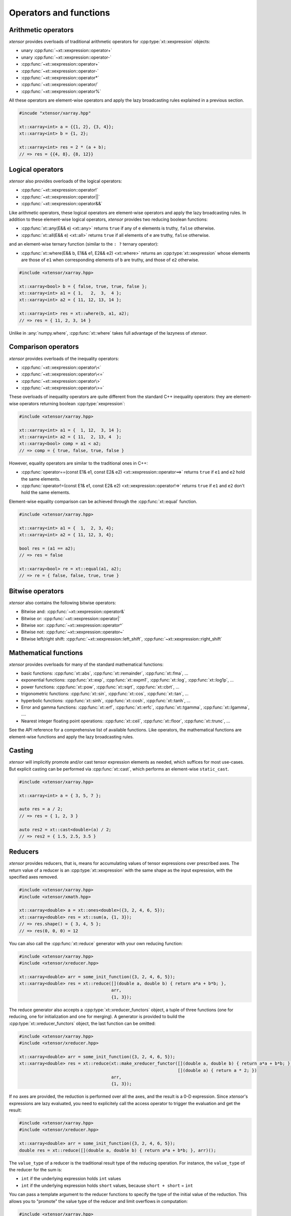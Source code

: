 .. Copyright (c) 2016, Johan Mabille, Sylvain Corlay and Wolf Vollprecht

   Distributed under the terms of the BSD 3-Clause License.

   The full license is in the file LICENSE, distributed with this software.

Operators and functions
=======================

Arithmetic operators
--------------------

`xtensor` provides overloads of traditional arithmetic operators for
:cpp:type:`xt::xexpression` objects:

- unary :cpp:func:`~xt::xexpression::operator+`
- unary :cpp:func:`~xt::xexpression::operator-`
- :cpp:func:`~xt::xexpression::operator+`
- :cpp:func:`~xt::xexpression::operator-`
- :cpp:func:`~xt::xexpression::operator*`
- :cpp:func:`~xt::xexpression::operator/`
- :cpp:func:`~xt::xexpression::operator%`

All these operators are element-wise operators and apply the lazy broadcasting
rules explained in a previous section.

.. code::

    #incude "xtensor/xarray.hpp"

    xt::xarray<int> a = {{1, 2}, {3, 4}};
    xt::xarray<int> b = {1, 2};

    xt::xarray<int> res = 2 * (a + b);
    // => res = {{4, 8}, {8, 12}}

Logical operators
-----------------

`xtensor` also provides overloads of the logical operators:

- :cpp:func:`~xt::xexpression::operator!`
- :cpp:func:`~xt::xexpression::operator||`
- :cpp:func:`~xt::xexpression::operator&&`

Like arithmetic operators, these logical operators are element-wise operators
and apply the lazy broadcasting rules. In addition to these element-wise
logical operators, `xtensor` provides two reducing boolean functions:

- :cpp:func:`xt::any(E&& e) <xt::any>` returns ``true`` if any of ``e`` elements is truthy, ``false`` otherwise.
- :cpp:func:`xt::all(E&& e) <xt::all>` returns ``true`` if all elements of ``e`` are truthy, ``false`` otherwise.

and an element-wise ternary function (similar to the ``: ?`` ternary operator):

- :cpp:func:`xt::where(E&& b, E1&& e1, E2&& e2) <xt::where>` returns an :cpp:type:`xt::xexpression` whose elements
  are those of ``e1`` when corresponding elements of ``b`` are truthy, and
  those of ``e2`` otherwise.

.. code::

    #include <xtensor/xarray.hpp>

    xt::xarray<bool> b = { false, true, true, false };
    xt::xarray<int> a1 = { 1,   2,  3,  4 };
    xt::xarray<int> a2 = { 11, 12, 13, 14 };

    xt::xarray<int> res = xt::where(b, a1, a2);
    // => res = { 11, 2, 3, 14 }

Unlike in :any:`numpy.where`, :cpp:func:`xt::where` takes full advantage of the lazyness
of `xtensor`.

Comparison operators
--------------------

`xtensor` provides overloads of the inequality operators:

- :cpp:func:`~xt::xexpression::operator\<`
- :cpp:func:`~xt::xexpression::operator\<=`
- :cpp:func:`~xt::xexpression::operator\>`
- :cpp:func:`~xt::xexpression::operator\>=`

These overloads of inequality operators are quite different from the standard
C++ inequality operators: they are element-wise operators returning boolean
:cpp:type:`xexpression`:

.. code::

    #include <xtensor/xarray.hpp>

    xt::xarray<int> a1 = {  1, 12,  3, 14 };
    xt::xarray<int> a2 = { 11,  2, 13, 4  };
    xt::xarray<bool> comp = a1 < a2;
    // => comp = { true, false, true, false }

However, equality operators are similar to the traditional ones in C++:

- :cpp:func:`operator==(const E1& e1, const E2& e2) <xt::xexpression::operator==>` returns ``true`` if ``e1``
  and ``e2`` hold the same elements.
- :cpp:func:`operator!=(const E1& e1, const E2& e2) <xt::xexpression::operator!=>` returns ``true`` if ``e1``
  and ``e2`` don't hold the same elements.

Element-wise equality comparison can be achieved through the :cpp:func:`xt::equal`
function.

.. code::

    #include <xtensor/xarray.hpp>

    xt::xarray<int> a1 = {  1,  2, 3, 4};
    xt::xarray<int> a2 = { 11, 12, 3, 4};

    bool res = (a1 == a2);
    // => res = false

    xt::xarray<bool> re = xt::equal(a1, a2);
    // => re = { false, false, true, true }

Bitwise operators
-----------------

`xtensor` also contains the following bitwise operators:

- Bitwise and: :cpp:func:`~xt::xexpression::operator&`
- Bitwise or: :cpp:func:`~xt::xexpression::operator|`
- Bitwise xor: :cpp:func:`~xt::xexpression::operator^`
- Bitwise not: :cpp:func:`~xt::xexpression::operator~`
- Bitwise left/right shift: :cpp:func:`~xt::xexpression::left_shift`, :cpp:func:`~xt::xexpression::right_shift`

Mathematical functions
----------------------

`xtensor` provides overloads for many of the standard mathematical functions:

- basic functions: :cpp:func:`xt::abs`, :cpp:func:`xt::remainder`, :cpp:func:`xt::fma`, ...
- exponential functions: :cpp:func:`xt::exp`, :cpp:func:`xt::expm1`, :cpp:func:`xt::log`, :cpp:func:`xt::log1p`, ...
- power functions: :cpp:func:`xt::pow`, :cpp:func:`xt::sqrt`, :cpp:func:`xt::cbrt`, ...
- trigonometric functions: :cpp:func:`xt::sin`, :cpp:func:`xt::cos`, :cpp:func:`xt::tan`, ...
- hyperbolic functions: :cpp:func:`xt::sinh`, :cpp:func:`xt::cosh`, :cpp:func:`xt::tanh`, ...
- Error and gamma functions: :cpp:func:`xt::erf`, :cpp:func:`xt::erfc`, :cpp:func:`xt::tgamma`, :cpp:func:`xt::lgamma`, ....
- Nearest integer floating point operations: :cpp:func:`xt::ceil`, :cpp:func:`xt::floor`, :cpp:func:`xt::trunc`, ...

See the API reference for a comprehensive list of available functions. Like
operators, the mathematical functions are element-wise functions and apply the
lazy broadcasting rules.

Casting
-------

`xtensor` will implicitly promote and/or cast tensor expression elements as
needed, which suffices for most use-cases. But explicit casting can be
performed via :cpp:func:`xt::cast`, which performs an element-wise ``static_cast``.

.. code::

    #include <xtensor/xarray.hpp>

    xt::xarray<int> a = { 3, 5, 7 };

    auto res = a / 2;
    // => res = { 1, 2, 3 }

    auto res2 = xt::cast<double>(a) / 2;
    // => res2 = { 1.5, 2.5, 3.5 }

Reducers
--------

`xtensor` provides reducers, that is, means for accumulating values of tensor
expressions over prescribed axes. The return value of a reducer is an
:cpp:type:`xt::xexpression` with the same shape as the input expression, with the specified
axes removed.

.. code::

    #include <xtensor/xarray.hpp>
    #include <xtensor/xmath.hpp>

    xt::xarray<double> a = xt::ones<double>({3, 2, 4, 6, 5});
    xt::xarray<double> res = xt::sum(a, {1, 3});
    // => res.shape() = { 3, 4, 5 };
    // => res(0, 0, 0) = 12

You can also call the :cpp:func:`xt::reduce` generator with your own reducing function:

.. code::

    #include <xtensor/xarray.hpp>
    #include <xtensor/xreducer.hpp>

    xt::xarray<double> arr = some_init_function({3, 2, 4, 6, 5});
    xt::xarray<double> res = xt::reduce([](double a, double b) { return a*a + b*b; },
                                        arr,
                                        {1, 3});

The reduce generator also accepts a :cpp:type:`xt::xreducer_functors` object, a tuple of three functions
(one for reducing, one for initialization and one for merging).
A generator is provided to build the :cpp:type:`xt::xreducer_functors` object, the last function can be omitted:

.. code::

    #include <xtensor/xarray.hpp>
    #include <xtensor/xreducer.hpp>

    xt::xarray<double> arr = some_init_function({3, 2, 4, 6, 5});
    xt::xarray<double> res = xt::reduce(xt::make_xreducer_functor([](double a, double b) { return a*a + b*b; },
                                                                  [](double a) { return a * 2; })
                                        arr,
                                        {1, 3});

If no axes are provided, the reduction is performed over all the axes, and the result is a 0-D expression.
Since `xtensor`'s expressions are lazy evaluated, you need to explicitely call the access operator to trigger
the evaluation and get the result:

.. code::

    #include <xtensor/xarray.hpp>
    #include <xtensor/xreducer.hpp>

    xt::xarray<double> arr = some_init_function({3, 2, 4, 6, 5});
    double res = xt::reduce([](double a, double b) { return a*a + b*b; }, arr)();

The ``value_type`` of a reducer is the traditional result type of the reducing operation.
For instance, the ``value_type`` of the reducer for the sum is:

- ``int`` if the underlying expression holds ``int`` values
- ``int`` if the underlying expression holds ``short`` values, because ``short + short`` = ``int``

You can pass a template argument to the reducer functions to specify the type of the initial value of
the reduction. This allows you to "promote" the value type of the reducer and limit overflows in
computation:

.. code::

    #include <xtensor/xarray.hpp>
    #include <xtensor/xreducer.hpp>

    xt::xarray<int> arr = some_init_function({3, 2, 4, 6, 5});
    auto s1 = xt::sum<short>(arr); // No effect, short + int = int
    auto s2 = xt::sum<long int>(arr); // The value_type of s2 is long int

When you write generic code and you want to limit overflows, you can use :cpp:any:`xt::big_promote_value_type_t`
as shown below:

.. code::

    #include <xtensor/xarray.hpp>
    #include <xtensor/xreducer.hpp>

    template <class E>
    void my_computation(E&& e)
    {
        auto s = xt::sum<xt::big_promote_value_type_t<E>>(e);
    }

Accumulators
------------

Similar to reducers, `xtensor` provides accumulators which are used to
implement cumulative functions such as :cpp:func:`xt::cumsum` or :cpp:func:`xt::cumprod`. Accumulators
can currently only work on a single axis. Additionally, the accumulators are
not lazy and do not return an xexpression, but rather an evaluated :cpp:type:`xt::xarray`
or :cpp:type:`xt::xtensor`.

.. code::

    #include <xtensor/xarray.hpp>
    #include <xtensor/xmath.hpp>

    xt::xarray<double> a = xt::ones<double>({5, 8, 3});
    xt::xarray<double> res = xt::cumsum(a, 1);
    // => res.shape() = {5, 8, 3};
    // => res(0, 0, 0) = 1
    // => res(0, 7, 0) = 8

You can also call the :cpp:func:`xt::accumulate` generator with your own accumulating
function. For example, the implementation of cumsum is as follows:

.. code::

    #include <xtensor/xarray.hpp>
    #include <xtensor/xaccumulator.hpp>

    xt::xarray<double> arr = some_init_function({5, 5, 5});
    xt::xarray<double> res = xt::accumulate([](double a, double b) { return a + b; },
                                            arr,
                                            1);

Like reducers, accumulators accept a template parameter to specify the ``value_type``
of the initial value of the accumulation. The ``value_type`` of the result is computed
with the same rules as those for reducers:

.. code::

    #include <xtensor/xarray.hpp>
    #include <xtensor/xaccumulator.hpp>

    xt::xarray<int> arr = some_init_function({5, 5, 5});
    auto r1 = xt::cumsum<short>(a, 1);
    // r1 holds int values
    auto r2 = xt::cumsum<long int>(a, 1);
    // r2 hols long int values

Evaluation strategy
-------------------

Generally, `xtensor` implements a :ref:`lazy execution model <lazy-evaluation>`,
but under certain circumstances, a *greedy* execution model with immediate
execution can be favorable. For example, reusing (and recomputing) the same
values of a reducer over and over again if you use them in a loop can cost a
lot of CPU cycles. Additionally, *greedy* execution can benefit from SIMD
acceleration over reduction axes and is faster when the entire result needs to
be computed.

Therefore, xtensor allows to select an :cpp:enum:`xt::evaluation_strategy`. Currently, two
evaluation strategies are implemented: :cpp:enumerator:`xt::evaluation_strategy::immediate` and
:cpp:enumerator:`xt::evaluation_strategy::lazy`.
When :cpp:enumerator:`~xt::evaluation_strategy::immediate` evaluation is selected, the
return value is not an xexpression, but an in-memory datastructure such as a
xarray or xtensor (depending on the input values).

Choosing an evaluation_strategy is straightforward. For reducers:

.. code::

    #include <xtensor/xarray.hpp>
    #include <xtensor/xreducer.hpp>

    xt::xarray<double> a = xt::ones<double>({3, 2, 4, 6, 5});
    auto res = xt::sum(a, {1, 3}, xt::evaluation_strategy::immediate);
    // or select the default:
    // auto res = xt::sum(a, {1, 3}, xt::evaluation_strategy::lazy);

Note: for accumulators, only the :cpp:enumerator:`~xt::evaluation_strategy::immediate` evaluation
strategy is currently implemented.

Universal functions and vectorization
-------------------------------------

`xtensor` provides utilities to **vectorize any scalar function** (taking
multiple scalar arguments) into a function that will perform on
:cpp:type:`xt::xexpression` s, applying the lazy broadcasting rules which we described in a
previous section. These functions are called :cpp:type:`xt::xfunction` s.
They are `xtensor`'s counterpart to numpy's universal functions.

Actually, all arithmetic and logical operators, inequality operator and
mathematical functions we described before are :cpp:type:`xt::xfunction` s.

The following snippet shows how to vectorize a scalar function taking two
arguments:

.. code::

    #include <xtensor/xarray.hpp>
    #include <xtensor/xvectorize.hpp>

    int f(int a, int b)
    {
        return a + 2 * b;
    }

    auto vecf = xt::vectorize(f);
    xt::xarray<int> a = { 11, 12, 13 };
    xt::xarray<int> b = {  1,  2,  3 };
    xt::xarray<int> res = vecf(a, b);
    // => res = { 13, 16, 19 }

